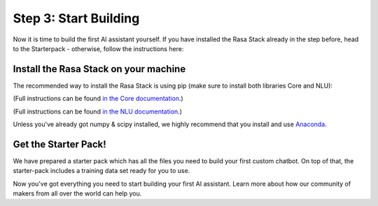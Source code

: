 .. _get_started_step3:

Step 3: Start Building
======================

Now it is time to build the first AI assistant yourself. If you have installed the Rasa Stack already in the step before, head to the Starterpack  - otherwise, follow the instructions here:





Install the Rasa Stack on your machine
--------------------------------------

The recommended way to install the Rasa Stack is using pip (make sure to install both libraries Core and NLU):

.. copyable::

    pip install -U rasa_core

(Full instructions can be found `in the Core documentation <https://rasa.com/docs/core/installation/>`_.)

.. copyable::

    pip install rasa_nlu[tensorflow]

(Full instructions can be found `in the NLU documentation <https://rasa.com/docs/nlu/installation/>`_.)


Unless you've already got numpy & scipy installed, we highly recommend
that you install and use `Anaconda <https://www.continuum.io\/downloads>`_.

Get the Starter Pack!
---------------------

We have prepared a starter pack which has all the files you need to build your first custom chatbot. On top of that, the starter-pack includes a training data set ready for you to use.

.. copyable::

    git clone https://github.com/RasaHQ/starter-pack-rasa-stack.git
    cd starter-pack-rasa-stack

Now you've got everything you need to start building your first AI assistant. Learn more about how our community of makers from all over the world can help you.


.. button::
    :link: ../get_started_step4/
    :text: Next Step: Join Community


